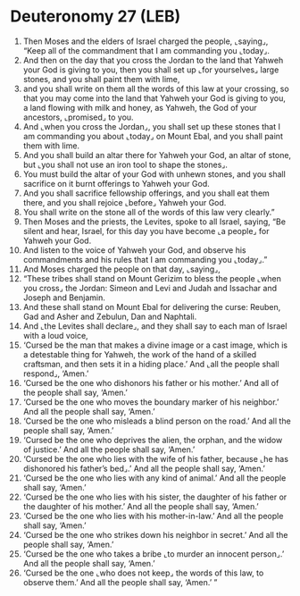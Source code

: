 * Deuteronomy 27 (LEB)
:PROPERTIES:
:ID: LEB/05-DEU27
:END:

1. Then Moses and the elders of Israel charged the people, ⌞saying⌟, “Keep all of the commandment that I am commanding you ⌞today⌟.
2. And then on the day that you cross the Jordan to the land that Yahweh your God is giving to you, then you shall set up ⌞for yourselves⌟ large stones, and you shall paint them with lime,
3. and you shall write on them all the words of this law at your crossing, so that you may come into the land that Yahweh your God is giving to you, a land flowing with milk and honey, as Yahweh, the God of your ancestors, ⌞promised⌟ to you.
4. And ⌞when you cross the Jordan⌟, you shall set up these stones that I am commanding you about ⌞today⌟ on Mount Ebal, and you shall paint them with lime.
5. And you shall build an altar there for Yahweh your God, an altar of stone, but ⌞you shall not use an iron tool to shape the stones⌟.
6. You must build the altar of your God with unhewn stones, and you shall sacrifice on it burnt offerings to Yahweh your God.
7. And you shall sacrifice fellowship offerings, and you shall eat them there, and you shall rejoice ⌞before⌟ Yahweh your God.
8. You shall write on the stone all of the words of this law very clearly.”
9. Then Moses and the priests, the Levites, spoke to all Israel, saying, “Be silent and hear, Israel, for this day you have become ⌞a people⌟ for Yahweh your God.
10. And listen to the voice of Yahweh your God, and observe his commandments and his rules that I am commanding you ⌞today⌟.”
11. And Moses charged the people on that day, ⌞saying⌟,
12. “These tribes shall stand on Mount Gerizim to bless the people ⌞when you cross⌟ the Jordan: Simeon and Levi and Judah and Issachar and Joseph and Benjamin.
13. And these shall stand on Mount Ebal for delivering the curse: Reuben, Gad and Asher and Zebulun, Dan and Naphtali.
14. And ⌞the Levites shall declare⌟, and they shall say to each man of Israel with a loud voice,
15. ‘Cursed be the man that makes a divine image or a cast image, which is a detestable thing for Yahweh, the work of the hand of a skilled craftsman, and then sets it in a hiding place.’ And ⌞all the people shall respond⌟, ‘Amen.’
16. ‘Cursed be the one who dishonors his father or his mother.’ And all of the people shall say, ‘Amen.’
17. ‘Cursed be the one who moves the boundary marker of his neighbor.’ And all the people shall say, ‘Amen.’
18. ‘Cursed be the one who misleads a blind person on the road.’ And all the people shall say, ‘Amen.’
19. ‘Cursed be the one who deprives the alien, the orphan, and the widow of justice.’ And all the people shall say, ‘Amen.’
20. ‘Cursed be the one who lies with the wife of his father, because ⌞he has dishonored his father’s bed⌟.’ And all the people shall say, ‘Amen.’
21. ‘Cursed be the one who lies with any kind of animal.’ And all the people shall say, ‘Amen.’
22. ‘Cursed be the one who lies with his sister, the daughter of his father or the daughter of his mother.’ And all the people shall say, ‘Amen.’
23. ‘Cursed be the one who lies with his mother-in-law.’ And all the people shall say, ‘Amen.’
24. ‘Cursed be the one who strikes down his neighbor in secret.’ And all the people shall say, ‘Amen.’
25. ‘Cursed be the one who takes a bribe ⌞to murder an innocent person⌟.’ And all the people shall say, ‘Amen.’
26. ‘Cursed be the one ⌞who does not keep⌟ the words of this law, to observe them.’ And all the people shall say, ‘Amen.’ ”
